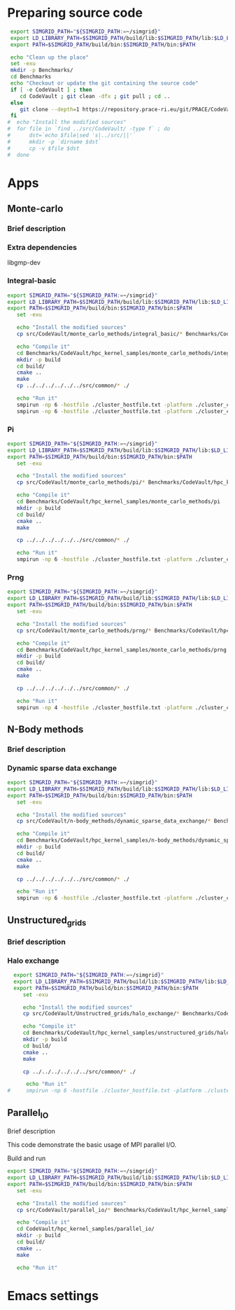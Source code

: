 * Preparing source code 
#+BEGIN_SRC sh :tangle bin/CodeVault_PreExec.sh
     export SIMGRID_PATH="${SIMGRID_PATH:=~/simgrid}"
     export LD_LIBRARY_PATH=$SIMGRID_PATH/build/lib:$SIMGRID_PATH/lib:$LD_LIBRARY_PATH
     export PATH=$SIMGRID_PATH/build/bin:$SIMGRID_PATH/bin:$PATH
     
     echo "Clean up the place" 
     set -exu
     mkdir -p Benchmarks/ 
     cd Benchmarks
     echo "Checkout or update the git containing the source code"
     if [ -e CodeVault ] ; then
        cd CodeVault ; git clean -dfx ; git pull ; cd ..
     else
        git clone --depth=1 https://repository.prace-ri.eu/git/PRACE/CodeVault.git
     fi
    #  echo "Install the modified sources"
    #  for file in `find ../src/CodeVault/ -type f` ; do 
    #      dst=`echo $file|sed 's|../src/||'`
    #      mkdir -p `dirname $dst`
    #      cp -v $file $dst 
    #  done

 #+END_SRC
 
* Apps
** Monte-carlo
*** Brief description  
*** Extra dependencies
libgmp-dev
*** Integral-basic
#+BEGIN_SRC sh :tangle bin/CodeVault_IntegralBasic.sh
  export SIMGRID_PATH="${SIMGRID_PATH:=~/simgrid}"
  export LD_LIBRARY_PATH=$SIMGRID_PATH/build/lib:$SIMGRID_PATH/lib:$LD_LIBRARY_PATH
  export PATH=$SIMGRID_PATH/build/bin:$SIMGRID_PATH/bin:$PATH
     set -exu
     
     echo "Install the modified sources"
     cp src/CodeVault/monte_carlo_methods/integral_basic/* Benchmarks/CodeVault/hpc_kernel_samples/monte_carlo_methods/integral_basic/

     echo "Compile it"
     cd Benchmarks/CodeVault/hpc_kernel_samples/monte_carlo_methods/integral_basic/
     mkdir -p build
     cd build/
     cmake ..
     make 
     cp ../../../../../../src/common/* ./

     echo "Run it"
     smpirun -np 6 -hostfile ./cluster_hostfile.txt -platform ./cluster_crossbar.xml --cfg=smpi/host-speed:100 ./7_montecarlo_integral1d_mpi 100 
     smpirun -np 6 -hostfile ./cluster_hostfile.txt -platform ./cluster_crossbar.xml ./7_montecarlo_integral1d_serial 100

 #+END_SRC

*** Pi
#+BEGIN_SRC sh :tangle bin/CodeVault_Pi.sh
  export SIMGRID_PATH="${SIMGRID_PATH:=~/simgrid}"
  export LD_LIBRARY_PATH=$SIMGRID_PATH/build/lib:$SIMGRID_PATH/lib:$LD_LIBRARY_PATH
  export PATH=$SIMGRID_PATH/build/bin:$SIMGRID_PATH/bin:$PATH
     set -exu

     echo "Install the modified sources"
     cp src/CodeVault/monte_carlo_methods/pi/* Benchmarks/CodeVault/hpc_kernel_samples/monte_carlo_methods/pi/

     echo "Compile it"
     cd Benchmarks/CodeVault/hpc_kernel_samples/monte_carlo_methods/pi 
     mkdir -p build
     cd build/
     cmake ..
     make 

     cp ../../../../../../src/common/* ./

     echo "Run it"
     smpirun -np 6 -hostfile ./cluster_hostfile.txt -platform ./cluster_crossbar.xml ./7_montecarlo_pi_mpi 10 100 

 #+END_SRC

*** Prng
#+BEGIN_SRC sh :tangle bin/CodeVault_Prng.sh
  export SIMGRID_PATH="${SIMGRID_PATH:=~/simgrid}"
  export LD_LIBRARY_PATH=$SIMGRID_PATH/build/lib:$SIMGRID_PATH/lib:$LD_LIBRARY_PATH
  export PATH=$SIMGRID_PATH/build/bin:$SIMGRID_PATH/bin:$PATH
     set -exu

     echo "Install the modified sources"
     cp src/CodeVault/monte_carlo_methods/prng/* Benchmarks/CodeVault/hpc_kernel_samples/monte_carlo_methods/prng/

     echo "Compile it"
     cd Benchmarks/CodeVault/hpc_kernel_samples/monte_carlo_methods/prng 
     mkdir -p build
     cd build/
     cmake ..
     make 

     cp ../../../../../../src/common/* ./

     echo "Run it"
     smpirun -np 4 -hostfile ./cluster_hostfile.txt -platform ./cluster_crossbar.xml ./7_montecarlo_prng_mpi 10 100 --cfg=smpi/host-speed:10

 #+END_SRC
 
** N-Body methods
*** Brief description 
*** Dynamic sparse data exchange
#+BEGIN_SRC sh :tangle bin/CodeVault_DynSparse.sh
  export SIMGRID_PATH="${SIMGRID_PATH:=~/simgrid}"
  export LD_LIBRARY_PATH=$SIMGRID_PATH/build/lib:$SIMGRID_PATH/lib:$LD_LIBRARY_PATH
  export PATH=$SIMGRID_PATH/build/bin:$SIMGRID_PATH/bin:$PATH
     set -exu

     echo "Install the modified sources"
     cp src/CodeVault/n-body_methods/dynamic_sparse_data_exchange/* Benchmarks/CodeVault/hpc_kernel_samples/n-body_methods/dynamic_sparse_data_exchange/

     echo "Compile it"
     cd Benchmarks/CodeVault/hpc_kernel_samples/n-body_methods/dynamic_sparse_data_exchange/
     mkdir -p build
     cd build/
     cmake ..
     make 
     
     cp ../../../../../../src/common/* ./

     echo "Run it"
     smpirun -np 6 -hostfile ./cluster_hostfile.txt -platform ./cluster_crossbar.xml --cfg=smpi/host-speed:100 ./4_nbody_dsde 

 #+END_SRC
 
** Unstructured_grids
*** Brief description 
*** Halo exchange
#+BEGIN_SRC sh :tangle bin/CodeVault_UnstructedGrid.sh
  export SIMGRID_PATH="${SIMGRID_PATH:=~/simgrid}"
  export LD_LIBRARY_PATH=$SIMGRID_PATH/build/lib:$SIMGRID_PATH/lib:$LD_LIBRARY_PATH
  export PATH=$SIMGRID_PATH/build/bin:$SIMGRID_PATH/bin:$PATH
     set -exu

     echo "Install the modified sources"
     cp src/CodeVault/Unstructred_grids/halo_exchange/* Benchmarks/CodeVault/hpc_kernel_samples/unstructured_grids/halo_exchange/

     echo "Compile it"
     cd Benchmarks/CodeVault/hpc_kernel_samples/unstructured_grids/halo_exchange/
     mkdir -p build
     cd build/
     cmake ..
     make 
     
     cp ../../../../../../src/common/* ./

      echo "Run it"
#     smpirun -np 6 -hostfile ./cluster_hostfile.txt -platform ./cluster_crossbar.xml --cfg=smpi/host-speed:100 ./8_ 

 #+END_SRC

** Parallel_IO
**** Brief description  
This code demonstrate the basic usage of MPI parallel I/O.
**** Build and run  
#+BEGIN_SRC sh :tangle bin/CodeVault_parallelio.sh
  export SIMGRID_PATH="${SIMGRID_PATH:=~/simgrid}"
  export LD_LIBRARY_PATH=$SIMGRID_PATH/build/lib:$SIMGRID_PATH/lib:$LD_LIBRARY_PATH
  export PATH=$SIMGRID_PATH/build/bin:$SIMGRID_PATH/bin:$PATH
     set -exu

     echo "Install the modified sources"
     cp src/CodeVault/parallel_io/* Benchmarks/CodeVault/hpc_kernel_samples/parallel_io/

     echo "Compile it"
     cd CodeVault/hpc_kernel_samples/parallel_io/
     mkdir -p build
     cd build/
     cmake ..
     make 

     echo "Run it"
#+END_SRC

* Emacs settings
# Local Variables:
# eval:    (org-babel-do-load-languages 'org-babel-load-languages '( (shell . t) (R . t) (perl . t) (ditaa . t) ))
# eval:    (setq org-confirm-babel-evaluate nil)
# eval:    (setq org-alphabetical-lists t)
# eval:    (setq org-src-fontify-natively t)
# eval:    (add-hook 'org-babel-after-execute-hook 'org-display-inline-images) 
# eval:    (add-hook 'org-mode-hook 'org-display-inline-images)
# eval:    (add-hook 'org-mode-hook 'org-babel-result-hide-all)
# eval:    (setq org-babel-default-header-args:R '((:session . "org-R")))
# eval:    (setq org-export-babel-evaluate nil)
# eval:    (setq ispell-local-dictionary "american")
# eval:    (setq org-export-latex-table-caption-above nil)
# eval:    (eval (flyspell-mode t))
# End:
